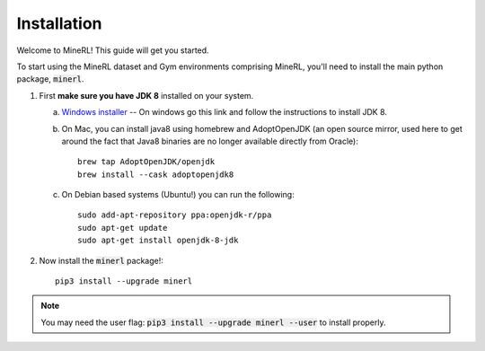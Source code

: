 ================
Installation
================

Welcome to MineRL! This guide will get you started.


To start using the MineRL dataset and Gym environments comprising MineRL, you'll need to install the
main python package, :code:`minerl`.

.. _OpenJDK 8: https://openjdk.java.net/install/
.. _Windows installer: https://www.oracle.com/technetwork/java/javase/downloads/jdk8-downloads-2133151.html
.. _checkout the environment documentation: http://minerl.io/docs/environments/
.. _checkout the competition environments: http://minerl.io/docs/environments/#competition-environments

1. First **make sure you have JDK 8** installed on your
   system.

   a. `Windows installer`_  -- On windows go this link and follow the
      instructions to install JDK 8.

   b. On Mac, you can install java8 using homebrew and AdoptOpenJDK (an open source mirror, used here to get around the fact that Java8 binaries are no longer available directly from Oracle)::

        brew tap AdoptOpenJDK/openjdk
        brew install --cask adoptopenjdk8

   c. On Debian based systems (Ubuntu!) you can run the following::

        sudo add-apt-repository ppa:openjdk-r/ppa
        sudo apt-get update
        sudo apt-get install openjdk-8-jdk

2. Now install the :code:`minerl` package!::

        pip3 install --upgrade minerl

.. note::
        
        You may need the user flag:
        :code:`pip3 install --upgrade minerl --user` to install properly.
